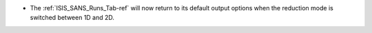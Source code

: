 - The :ref:`ISIS_SANS_Runs_Tab-ref` will now return to its default output options when the reduction mode is switched
  between 1D and 2D.
